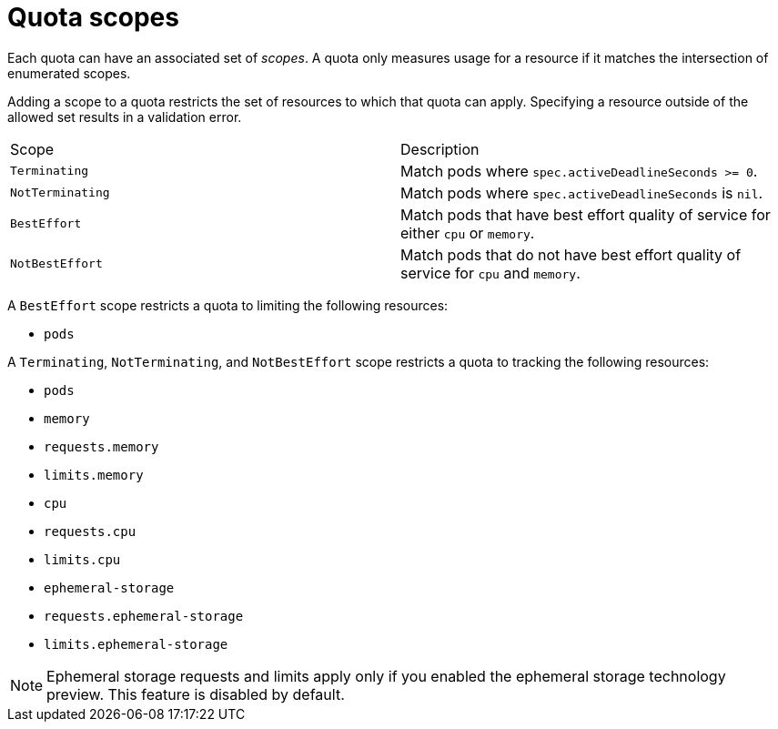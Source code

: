 // Module included in the following assemblies:
//
// * administration/quotas-setting-per-project.adoc

[id='quotas-scopes-{context}']
= Quota scopes

Each quota can have an associated set of _scopes_. A quota only measures usage
for a resource if it matches the intersection of enumerated scopes.

Adding a scope to a quota restricts the set of resources to which that quota can
apply. Specifying a resource outside of the allowed set results in a validation
error.

|===

|Scope |Description

|`Terminating`
|Match pods where `spec.activeDeadlineSeconds >= 0`.

|`NotTerminating`
|Match pods where `spec.activeDeadlineSeconds` is `nil`.

|`BestEffort`
|Match pods that have best effort quality of service for either `cpu` or
`memory`.

|`NotBestEffort`
|Match pods that do not have best effort quality of service for `cpu` and
`memory`.
|===

A `BestEffort` scope restricts a quota to limiting the following resources:

- `pods`

A `Terminating`, `NotTerminating`, and `NotBestEffort` scope restricts a quota
to tracking the following resources:

- `pods`
- `memory`
- `requests.memory`
- `limits.memory`
- `cpu`
- `requests.cpu`
- `limits.cpu`
- `ephemeral-storage`
- `requests.ephemeral-storage`
- `limits.ephemeral-storage`

[NOTE]
====
Ephemeral storage requests and limits apply only if you enabled the
ephemeral storage technology preview. This feature is
disabled by default.
====
